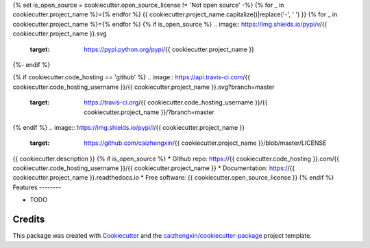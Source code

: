 {% set is_open_source = cookiecutter.open_source_license != 'Not open source' -%}
{% for _ in cookiecutter.project_name %}={% endfor %}
{{ cookiecutter.project_name.capitalize()|replace('-', ' ') }}
{% for _ in cookiecutter.project_name %}={% endfor %}
{% if is_open_source %}
.. image:: https://img.shields.io/pypi/v/{{ cookiecutter.project_name }}.svg
        :target: https://pypi.python.org/pypi/{{ cookiecutter.project_name }}
{%- endif %}

.. image:: https://img.shields.io/pypi/pyversions/{{ cookiecutter.project_name }}.svg
        :target: https://pypi/python.org/pypi/{{ cookiecutter.project_name }}

.. image:: https://img.shields.io/pypi/dm/{{ cookiecutter.project_name }}.svg
        :target: https://pypi/python.org/pypi/{{ cookiecutter.project_name }}
{% if cookiecutter.code_hosting == 'github' %}
.. image:: https://api.travis-ci.com/{{ cookiecutter.code_hosting_username }}/{{ cookiecutter.project_name }}.svg?branch=master
        :target: https://travis-ci.org/{{ cookiecutter.code_hosting_username }}/{{ cookiecutter.project_name }}/?branch=master

.. image:: https://readthedocs.org/projects/{{ cookiecutter.project_name }}/badge/?version=latest
        :target: https://{{ cookiecutter.project_name }}.readthedocs.io/en/latest/?badge=latest
        :alt: Documentation Status

.. image:: https://img.shields.io/github/languages/code-size/caizhengxin/{{ cookiecutter.project_name }}
        :target: https://github.com/caizhengxin/{{ cookiecutter.project_name }}
{% endif %}
.. image:: https://img.shields.io/pypi/l/{{ cookiecutter.project_name }}
        :target: https://github.com/caizhengxin/{{ cookiecutter.project_name }}/blob/master/LICENSE

{{ cookiecutter.description }}
{% if is_open_source %}
* Github repo: https://{{ cookiecutter.code_hosting }}.com/{{ cookiecutter.code_hosting_username }}/{{ cookiecutter.project_name }}
* Documentation: https://{{ cookiecutter.project_name }}.readthedocs.io
* Free software: {{ cookiecutter.open_source_license }}
{% endif %}
Features
--------

* TODO

Credits
-------

This package was created with Cookiecutter_ and the `caizhengxin/cookiecutter-package`_ project template.

.. _Cookiecutter: https://github.com/audreyr/cookiecutter
.. _`caizhengxin/cookiecutter-package`: https://github.com/caizhengxin/cookiecutter-package
